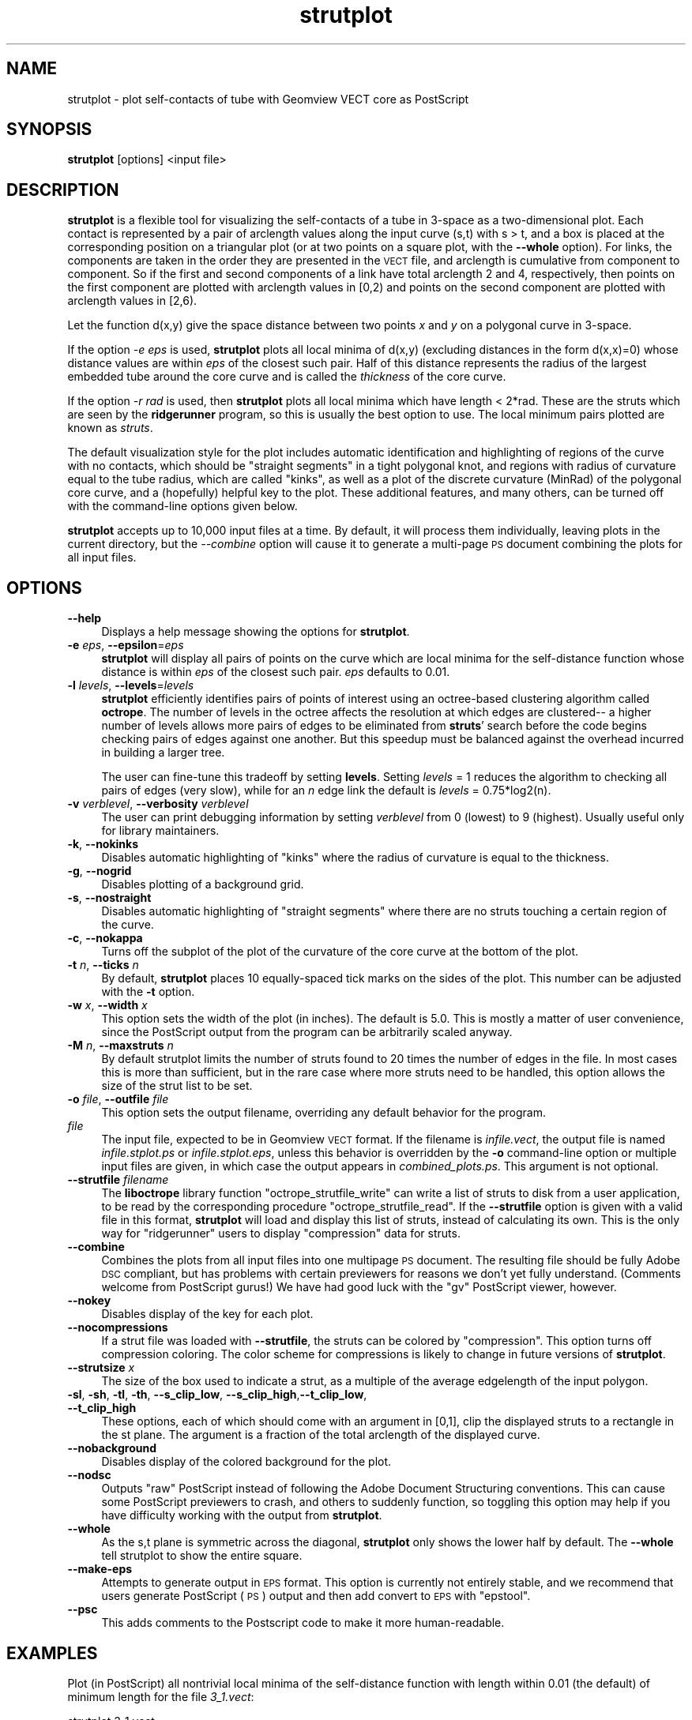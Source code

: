 .\" Automatically generated by Pod::Man 2.26 (Pod::Simple 3.22)
.\"
.\" Standard preamble:
.\" ========================================================================
.de Sp \" Vertical space (when we can't use .PP)
.if t .sp .5v
.if n .sp
..
.de Vb \" Begin verbatim text
.ft CW
.nf
.ne \\$1
..
.de Ve \" End verbatim text
.ft R
.fi
..
.\" Set up some character translations and predefined strings.  \*(-- will
.\" give an unbreakable dash, \*(PI will give pi, \*(L" will give a left
.\" double quote, and \*(R" will give a right double quote.  \*(C+ will
.\" give a nicer C++.  Capital omega is used to do unbreakable dashes and
.\" therefore won't be available.  \*(C` and \*(C' expand to `' in nroff,
.\" nothing in troff, for use with C<>.
.tr \(*W-
.ds C+ C\v'-.1v'\h'-1p'\s-2+\h'-1p'+\s0\v'.1v'\h'-1p'
.ie n \{\
.    ds -- \(*W-
.    ds PI pi
.    if (\n(.H=4u)&(1m=24u) .ds -- \(*W\h'-12u'\(*W\h'-12u'-\" diablo 10 pitch
.    if (\n(.H=4u)&(1m=20u) .ds -- \(*W\h'-12u'\(*W\h'-8u'-\"  diablo 12 pitch
.    ds L" ""
.    ds R" ""
.    ds C` ""
.    ds C' ""
'br\}
.el\{\
.    ds -- \|\(em\|
.    ds PI \(*p
.    ds L" ``
.    ds R" ''
.    ds C`
.    ds C'
'br\}
.\"
.\" Escape single quotes in literal strings from groff's Unicode transform.
.ie \n(.g .ds Aq \(aq
.el       .ds Aq '
.\"
.\" If the F register is turned on, we'll generate index entries on stderr for
.\" titles (.TH), headers (.SH), subsections (.SS), items (.Ip), and index
.\" entries marked with X<> in POD.  Of course, you'll have to process the
.\" output yourself in some meaningful fashion.
.\"
.\" Avoid warning from groff about undefined register 'F'.
.de IX
..
.nr rF 0
.if \n(.g .if rF .nr rF 1
.if (\n(rF:(\n(.g==0)) \{
.    if \nF \{
.        de IX
.        tm Index:\\$1\t\\n%\t"\\$2"
..
.        if !\nF==2 \{
.            nr % 0
.            nr F 2
.        \}
.    \}
.\}
.rr rF
.\"
.\" Accent mark definitions (@(#)ms.acc 1.5 88/02/08 SMI; from UCB 4.2).
.\" Fear.  Run.  Save yourself.  No user-serviceable parts.
.    \" fudge factors for nroff and troff
.if n \{\
.    ds #H 0
.    ds #V .8m
.    ds #F .3m
.    ds #[ \f1
.    ds #] \fP
.\}
.if t \{\
.    ds #H ((1u-(\\\\n(.fu%2u))*.13m)
.    ds #V .6m
.    ds #F 0
.    ds #[ \&
.    ds #] \&
.\}
.    \" simple accents for nroff and troff
.if n \{\
.    ds ' \&
.    ds ` \&
.    ds ^ \&
.    ds , \&
.    ds ~ ~
.    ds /
.\}
.if t \{\
.    ds ' \\k:\h'-(\\n(.wu*8/10-\*(#H)'\'\h"|\\n:u"
.    ds ` \\k:\h'-(\\n(.wu*8/10-\*(#H)'\`\h'|\\n:u'
.    ds ^ \\k:\h'-(\\n(.wu*10/11-\*(#H)'^\h'|\\n:u'
.    ds , \\k:\h'-(\\n(.wu*8/10)',\h'|\\n:u'
.    ds ~ \\k:\h'-(\\n(.wu-\*(#H-.1m)'~\h'|\\n:u'
.    ds / \\k:\h'-(\\n(.wu*8/10-\*(#H)'\z\(sl\h'|\\n:u'
.\}
.    \" troff and (daisy-wheel) nroff accents
.ds : \\k:\h'-(\\n(.wu*8/10-\*(#H+.1m+\*(#F)'\v'-\*(#V'\z.\h'.2m+\*(#F'.\h'|\\n:u'\v'\*(#V'
.ds 8 \h'\*(#H'\(*b\h'-\*(#H'
.ds o \\k:\h'-(\\n(.wu+\w'\(de'u-\*(#H)/2u'\v'-.3n'\*(#[\z\(de\v'.3n'\h'|\\n:u'\*(#]
.ds d- \h'\*(#H'\(pd\h'-\w'~'u'\v'-.25m'\f2\(hy\fP\v'.25m'\h'-\*(#H'
.ds D- D\\k:\h'-\w'D'u'\v'-.11m'\z\(hy\v'.11m'\h'|\\n:u'
.ds th \*(#[\v'.3m'\s+1I\s-1\v'-.3m'\h'-(\w'I'u*2/3)'\s-1o\s+1\*(#]
.ds Th \*(#[\s+2I\s-2\h'-\w'I'u*3/5'\v'-.3m'o\v'.3m'\*(#]
.ds ae a\h'-(\w'a'u*4/10)'e
.ds Ae A\h'-(\w'A'u*4/10)'E
.    \" corrections for vroff
.if v .ds ~ \\k:\h'-(\\n(.wu*9/10-\*(#H)'\s-2\u~\d\s+2\h'|\\n:u'
.if v .ds ^ \\k:\h'-(\\n(.wu*10/11-\*(#H)'\v'-.4m'^\v'.4m'\h'|\\n:u'
.    \" for low resolution devices (crt and lpr)
.if \n(.H>23 .if \n(.V>19 \
\{\
.    ds : e
.    ds 8 ss
.    ds o a
.    ds d- d\h'-1'\(ga
.    ds D- D\h'-1'\(hy
.    ds th \o'bp'
.    ds Th \o'LP'
.    ds ae ae
.    ds Ae AE
.\}
.rm #[ #] #H #V #F C
.\" ========================================================================
.\"
.IX Title "strutplot 1"
.TH strutplot 1 "2012-07-02" "ridgerunner2.0.0" "strutplot"
.\" For nroff, turn off justification.  Always turn off hyphenation; it makes
.\" way too many mistakes in technical documents.
.if n .ad l
.nh
.SH "NAME"
strutplot \- plot self\-contacts of tube with Geomview VECT core as PostScript
.SH "SYNOPSIS"
.IX Header "SYNOPSIS"
\&\fBstrutplot\fR [options] <input file>
.SH "DESCRIPTION"
.IX Header "DESCRIPTION"
\&\fBstrutplot\fR is a flexible tool for visualizing the self-contacts of a
tube in 3\-space as a two-dimensional plot. Each contact is represented
by a pair of arclength values along the input curve (s,t) with s > t,
and a box is placed at the corresponding position on a triangular
plot (or at two points on a square plot, with the \fB\-\-whole\fR option).  For
links, the components are taken in the order they are
presented in the \s-1VECT\s0 file, and arclength is cumulative from component
to component. So if the first and second components of a link have
total arclength 2 and 4, respectively, then points on the first
component are plotted with arclength values in [0,2) and points on the
second component are plotted with arclength values in [2,6).
.PP
Let the function d(x,y) give the space distance between two points \fIx\fR and \fIy\fR on a
polygonal curve in 3\-space.
.PP
If the option \fI\-e eps\fR is used, \fBstrutplot\fR plots all local minima
of d(x,y) (excluding distances in the form d(x,x)=0) whose distance
values are within \fIeps\fR of the closest such pair. Half of this
distance represents the radius of the largest embedded tube around the
core curve and is called the \fIthickness\fR of the core curve.
.PP
If the option \fI\-r rad\fR is used, then \fBstrutplot\fR plots all local 
minima which have length < 2*rad. These are the struts which are seen
by the \fBridgerunner\fR program, so this is usually the best option to 
use. The local minimum pairs plotted are known as \fIstruts\fR.
.PP
The default visualization style for the plot includes automatic
identification and highlighting of regions of the curve with no
contacts, which should be \*(L"straight segments\*(R" in a tight polygonal
knot, and regions with radius of curvature equal to the tube radius,
which are called \*(L"kinks\*(R", as well as a plot of the discrete curvature
(MinRad) of the polygonal core curve, and a (hopefully) helpful key to
the plot. These additional features, and many others, can be turned
off with the command-line options given below.
.PP
\&\fBstrutplot\fR accepts up to 10,000 input files at a time. By default,
it will process them individually, leaving plots in the current
directory, but the \fI\-\-combine\fR option will cause it to generate a
multi-page \s-1PS\s0 document combining the plots for all input files.
.SH "OPTIONS"
.IX Header "OPTIONS"
.IP "\fB\-\-help\fR" 4
.IX Item "--help"
Displays a help message showing the options for \fBstrutplot\fR.
.IP "\fB\-e\fR \fIeps\fR, \fB\-\-epsilon\fR=\fIeps\fR" 4
.IX Item "-e eps, --epsilon=eps"
\&\fBstrutplot\fR will display all pairs of points on the curve which are
local minima for the self-distance function whose distance is within
\&\fIeps\fR of the closest such pair. \fIeps\fR defaults to 0.01.
.IP "\fB\-l\fR \fIlevels\fR, \fB\-\-levels\fR=\fIlevels\fR" 4
.IX Item "-l levels, --levels=levels"
\&\fBstrutplot\fR efficiently identifies pairs of points of interest using
an octree-based clustering algorithm called \fBoctrope\fR. The number
of levels in the octree affects the resolution at which edges are
clustered\*(-- a higher number of levels allows more pairs of edges to
be eliminated from \fBstruts\fR' search before the code begins checking
pairs of edges against one another. But this speedup must be balanced
against the overhead incurred in building a larger tree.
.Sp
The user can fine-tune this tradeoff by setting \fBlevels\fR. Setting
\&\fIlevels\fR = 1 reduces the algorithm to checking all pairs of edges
(very slow), while for an \fIn\fR edge link the default is \fIlevels\fR =
0.75*log2(n).
.IP "\fB\-v\fR \fIverblevel\fR, \fB\-\-verbosity\fR \fIverblevel\fR" 4
.IX Item "-v verblevel, --verbosity verblevel"
The user can print debugging information by setting \fIverblevel\fR from 0
(lowest) to 9 (highest). Usually useful only for library maintainers.
.IP "\fB\-k\fR, \fB\-\-nokinks\fR" 4
.IX Item "-k, --nokinks"
Disables automatic highlighting of \*(L"kinks\*(R" where the radius of
curvature is equal to the thickness.
.IP "\fB\-g\fR, \fB\-\-nogrid\fR" 4
.IX Item "-g, --nogrid"
Disables plotting of a background grid.
.IP "\fB\-s\fR, \fB\-\-nostraight\fR" 4
.IX Item "-s, --nostraight"
Disables automatic highlighting of \*(L"straight segments\*(R" where there are
no struts touching a certain region of the curve.
.IP "\fB\-c\fR, \fB\-\-nokappa\fR" 4
.IX Item "-c, --nokappa"
Turns off the subplot of the plot of the curvature of the core curve
at the bottom of the plot.
.IP "\fB\-t\fR \fIn\fR, \fB\-\-ticks\fR \fIn\fR" 4
.IX Item "-t n, --ticks n"
By default, \fBstrutplot\fR places 10 equally-spaced tick marks on the
sides of the plot. This number can be adjusted with the \fB\-t\fR option.
.IP "\fB\-w\fR \fIx\fR, \fB\-\-width\fR \fIx\fR" 4
.IX Item "-w x, --width x"
This option sets the width of the plot (in inches). The default is 5.0.
This is mostly a matter of user convenience, since the PostScript output
from the program can be arbitrarily scaled anyway.
.IP "\fB\-M\fR \fIn\fR, \fB\-\-maxstruts\fR \fIn\fR" 4
.IX Item "-M n, --maxstruts n"
By default strutplot limits the number of struts found to 20 times the number
of edges in the file.  In most cases this is more than sufficient, but in 
the rare case where more struts need to be handled, this option allows the
size of the strut list to be set.
.IP "\fB\-o\fR \fIfile\fR, \fB\-\-outfile\fR \fIfile\fR" 4
.IX Item "-o file, --outfile file"
This option sets the output filename, overriding any default behavior for the
program.
.IP "\fIfile\fR" 4
.IX Item "file"
The input file, expected to be in Geomview \s-1VECT\s0 format. If the
filename is \fIinfile.vect\fR, the output file is named
\&\fIinfile.stplot.ps\fR or \fIinfile.stplot.eps\fR, unless this behavior is
overridden by the \fB\-o\fR command-line option or multiple input files
are given, in which case the output appears in
\&\fIcombined_plots.ps\fR. This argument is not optional.
.IP "\fB\-\-strutfile\fR \fIfilename\fR" 4
.IX Item "--strutfile filename"
The \fBliboctrope\fR library function \f(CW\*(C`octrope_strutfile_write\*(C'\fR can
write a list of struts to disk from a user application, to be read by
the corresponding procedure \f(CW\*(C`octrope_strutfile_read\*(C'\fR. If the
\&\fB\-\-strutfile\fR option is given with a valid file in this format,
\&\fBstrutplot\fR will load and display this list of struts, instead of
calculating its own. This is the only way for \f(CW\*(C`ridgerunner\*(C'\fR users to
display \*(L"compression\*(R" data for struts.
.IP "\fB\-\-combine\fR" 4
.IX Item "--combine"
Combines the plots from all input files into one multipage \s-1PS\s0
document.  The resulting file should be fully Adobe \s-1DSC\s0 compliant, but
has problems with certain previewers for reasons we don't yet fully
understand. (Comments welcome from PostScript gurus!) We have had good
luck with the \f(CW\*(C`gv\*(C'\fR PostScript viewer, however.
.IP "\fB\-\-nokey\fR" 4
.IX Item "--nokey"
Disables display of the key for each plot.
.IP "\fB\-\-nocompressions\fR" 4
.IX Item "--nocompressions"
If a strut file was loaded with \fB\-\-strutfile\fR, the struts can be
colored by \*(L"compression\*(R". This option turns off compression coloring.
The color scheme for compressions is likely to change in future versions
of \fBstrutplot\fR.
.IP "\fB\-\-strutsize\fR \fIx\fR" 4
.IX Item "--strutsize x"
The size of the box used to indicate a strut, as a multiple of the
average edgelength of the input polygon.
.IP "\fB\-sl\fR, \fB\-sh\fR, \fB\-tl\fR, \fB\-th\fR, \fB\-\-s_clip_low\fR, \fB\-\-s_clip_high\fR,\fB\-\-t_clip_low\fR, \fB\-\-t_clip_high\fR" 4
.IX Item "-sl, -sh, -tl, -th, --s_clip_low, --s_clip_high,--t_clip_low, --t_clip_high"
These options, each of which should come with an argument in [0,1],
clip the displayed struts to a rectangle in the st plane. The argument
is a fraction of the total arclength of the displayed curve.
.IP "\fB\-\-nobackground\fR" 4
.IX Item "--nobackground"
Disables display of the colored background for the plot.
.IP "\fB\-\-nodsc\fR" 4
.IX Item "--nodsc"
Outputs \*(L"raw\*(R" PostScript instead of following the Adobe Document
Structuring conventions. This can cause some PostScript previewers to
crash, and others to suddenly function, so toggling this option may
help if you have difficulty working with the output from \fBstrutplot\fR.
.IP "\fB\-\-whole\fR" 4
.IX Item "--whole"
As the s,t plane is symmetric across the diagonal, \fBstrutplot\fR only shows the
lower half by default.  The \fB\-\-whole\fR tell strutplot to show the entire
square.
.IP "\fB\-\-make\-eps\fR" 4
.IX Item "--make-eps"
Attempts to generate output in \s-1EPS\s0 format. This option is currently
not entirely stable, and we recommend that users generate PostScript
(\s-1PS\s0) output and then add convert to \s-1EPS\s0 with \f(CW\*(C`epstool\*(C'\fR.
.IP "\fB\-\-psc\fR" 4
.IX Item "--psc"
This adds comments to the Postscript code to make it more human-readable.
.SH "EXAMPLES"
.IX Header "EXAMPLES"
Plot (in PostScript) all nontrivial local minima of the self-distance function
with length within 0.01 (the default) of minimum length for the file
\&\fI3_1.vect\fR:
.PP
.Vb 1
\& strutplot 3_1.vect
.Ve
.PP
Plot nontrivial local minima with length within 0.0001 of minimum:
.PP
.Vb 1
\& strutplot \-e 0.0001 3_1.vect
.Ve
.PP
Plot only struts whose arclength coordinates are in the middle third of the
curve
.PP
.Vb 1
\& strutplot \-sl 0.33 \-sh 0.67 \-tl 0.33 \-th 0.67 3_1.vect
.Ve
.PP
Write the plot to the file \fImyplot.ps\fR:
.PP
.Vb 1
\& strutplot 3_1.vect \-o myplot.vect
.Ve
.SH "SEE ALSO"
.IX Header "SEE ALSO"
\&\fBliboctrope\fR, <http://www.geomview.org>
.SH "AUTHORS"
.IX Header "AUTHORS"
Ted Ashton and Jason Cantarella
.SH "LICENSE RESTRICTIONS"
.IX Header "LICENSE RESTRICTIONS"
This program is covered by the \s-1GNU\s0 General Public License for free
software, modified as follows: Any publication of plots made by
\&\fBstrutplot\fR must acknowledge the software and include a citation of
the paper \fIA Fast Octree-Based Algorithm for Computing Ropelength\fR
(arXiv:math.DG/0409416).
